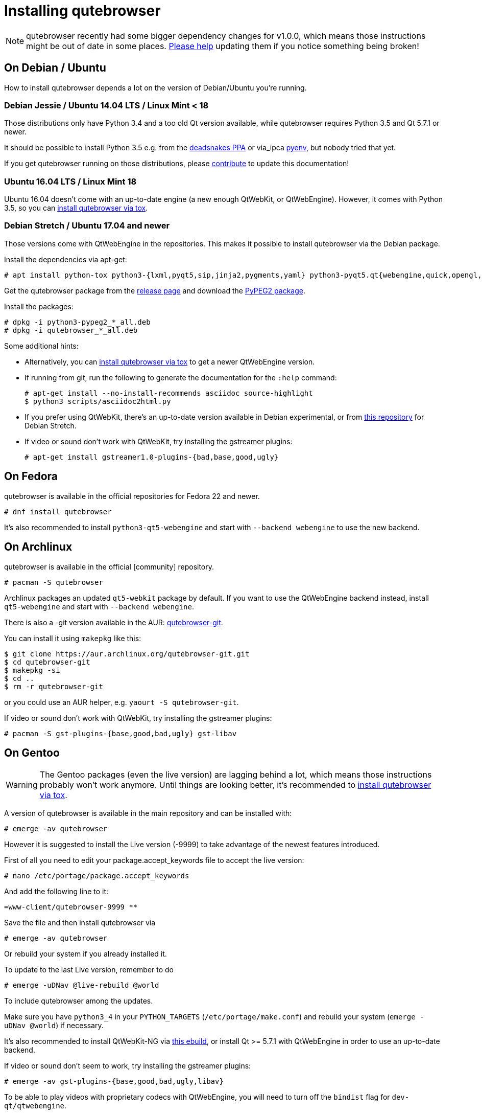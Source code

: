 Installing qutebrowser
======================

toc::[]

NOTE: qutebrowser recently had some bigger dependency changes for v1.0.0, which
means those instructions might be out of date in some places.
https://github.com/qutebrowser/qutebrowser/blob/master/doc/contributing.asciidoc[Please help]
updating them if you notice something being broken!

On Debian / Ubuntu
------------------

How to install qutebrowser depends a lot on the version of Debian/Ubuntu you're
running.

Debian Jessie / Ubuntu 14.04 LTS / Linux Mint < 18
~~~~~~~~~~~~~~~~~~~~~~~~~~~~~~~~~~~~~~~~~~~~~~~~~~

Those distributions only have Python 3.4 and a too old Qt version available,
while qutebrowser requires Python 3.5 and Qt 5.7.1 or newer.

It should be possible to install Python 3.5 e.g. from the
https://launchpad.net/~deadsnakes/+archive/ubuntu/ppa[deadsnakes PPA] or via_ipca
https://github.com/pyenv/pyenv[pyenv], but nobody tried that yet.

If you get qutebrowser running on those distributions, please
https://github.com/qutebrowser/qutebrowser/blob/master/doc/contributing.asciidoc[contribute]
to update this documentation!

Ubuntu 16.04 LTS / Linux Mint 18
~~~~~~~~~~~~~~~~~~~~~~~~~~~~~~~~

Ubuntu 16.04 doesn't come with an up-to-date engine (a new enough QtWebKit, or
QtWebEngine). However, it comes with Python 3.5, so you can
<<tox,install qutebrowser via tox>>.

Debian Stretch / Ubuntu 17.04 and newer
~~~~~~~~~~~~~~~~~~~~~~~~~~~~~~~~~~~~~~~

Those versions come with QtWebEngine in the repositories. This makes it possible
to install qutebrowser via the Debian package.

Install the dependencies via apt-get:

----
# apt install python-tox python3-{lxml,pyqt5,sip,jinja2,pygments,yaml} python3-pyqt5.qt{webengine,quick,opengl,sql} libqt5sql5-sqlite
----

Get the qutebrowser package from the
https://github.com/qutebrowser/qutebrowser/releases[release page] and download
the https://qutebrowser.org/python3-pypeg2_2.15.2-1_all.deb[PyPEG2 package].

Install the packages:

----
# dpkg -i python3-pypeg2_*_all.deb
# dpkg -i qutebrowser_*_all.deb
----

Some additional hints:

- Alternatively, you can <<tox,install qutebrowser via tox>> to get a newer
  QtWebEngine version.
- If running from git, run the following to generate the documentation for the
  `:help` command:
+
----
# apt-get install --no-install-recommends asciidoc source-highlight
$ python3 scripts/asciidoc2html.py
----

- If you prefer using QtWebKit, there's an up-to-date version available in
  Debian experimental, or from http://repo.paretje.be/unstable/[this repository]
  for Debian Stretch.
- If video or sound don't work with QtWebKit, try installing the gstreamer plugins:
+
----
# apt-get install gstreamer1.0-plugins-{bad,base,good,ugly}
----

On Fedora
---------

qutebrowser is available in the official repositories for Fedora 22 and newer.

----
# dnf install qutebrowser
----

It's also recommended to install `python3-qt5-webengine` and start with `--backend
webengine` to use the new backend.

On Archlinux
------------

qutebrowser is available in the official [community] repository.

----
# pacman -S qutebrowser
----

Archlinux packages an updated `qt5-webkit` package by default. If you want to
use the QtWebEngine backend instead, install `qt5-webengine` and start with
`--backend webengine`.

There is also a -git version available in the AUR:
https://aur.archlinux.org/packages/qutebrowser-git/[qutebrowser-git].

You can install it using `makepkg` like this:

----
$ git clone https://aur.archlinux.org/qutebrowser-git.git
$ cd qutebrowser-git
$ makepkg -si
$ cd ..
$ rm -r qutebrowser-git
----

or you could use an AUR helper, e.g. `yaourt -S qutebrowser-git`.

If video or sound don't work with QtWebKit, try installing the gstreamer plugins:

----
# pacman -S gst-plugins-{base,good,bad,ugly} gst-libav
----

On Gentoo
---------

WARNING: The Gentoo packages (even the live version) are lagging behind a lot, which means those instructions probably won't work anymore. Until things are looking better, it's recommended to <<tox,install qutebrowser via tox>>.

A version of qutebrowser is available in the main repository and can be installed with:

----
# emerge -av qutebrowser
----

However it is suggested to install the Live version (-9999) to take advantage
of the newest features introduced.

First of all you need to edit your package.accept_keywords file to accept the live
version:

----
# nano /etc/portage/package.accept_keywords
----

And add the following line to it:

 =www-client/qutebrowser-9999 **

Save the file and then install qutebrowser via

----
# emerge -av qutebrowser
----

Or rebuild your system if you already installed it.

To update to the last Live version, remember to do

----
# emerge -uDNav @live-rebuild @world
----

To include qutebrowser among the updates.

Make sure you have `python3_4` in your `PYTHON_TARGETS`
(`/etc/portage/make.conf`) and rebuild your system (`emerge -uDNav @world`) if
necessary.

It's also recommended to install QtWebKit-NG via
https://gist.github.com/annulen/309569fb61e5d64a703c055c1e726f71[this ebuild],
or install Qt >= 5.7.1 with QtWebEngine in order to use an up-to-date backend.

If video or sound don't seem to work, try installing the gstreamer plugins:

----
# emerge -av gst-plugins-{base,good,bad,ugly,libav}
----

To be able to play videos with proprietary codecs with QtWebEngine, you will
need to turn off the `bindist` flag for `dev-qt/qtwebengine`.

See the https://wiki.gentoo.org/wiki/Qutebrowser#USE_flags[Gentoo Wiki] for
more information.


On Void Linux
-------------

qutebrowser is available in the official repositories and can be installed
with:

----
# xbps-install qutebrowser
----

It's currently recommended to install `python3-PyQt5-webengine` and
`python3-PyQt5-opengl`, then start with `--backend webengine` to use the new
backend.

On NixOS
--------

Nixpkgs collection contains `pkgs.qutebrowser` since June 2015. You can install
it with:

----
$ nix-env -i qutebrowser
----

It's recommended to install `qt5.qtwebengine` and start with
`--backend webengine` to use the new backend.

On openSUSE
-----------

There are prebuilt RPMs available at https://software.opensuse.org/download.html?project=network&package=qutebrowser[OBS].

On OpenBSD
----------

qutebrowser is in http://cvsweb.openbsd.org/cgi-bin/cvsweb/ports/www/qutebrowser/[OpenBSD ports].

Install the package:

----
# pkg_add qutebrowser
----

Or alternatively, use the ports system :

----
# cd /usr/ports/www/qutebrowser
# make install
----

On Windows
----------

There are different ways to install qutebrowser on Windows:

Prebuilt binaries
~~~~~~~~~~~~~~~~~

Prebuilt standalone packages and installers
https://github.com/qutebrowser/qutebrowser/releases[are built] for every
release.

https://chocolatey.org/packages/qutebrowser[Chocolatey package]
~~~~~~~~~~~~~~~~~~~~~~~~~~~~~~~~~~~~~~~~~~~~~~~~~~~~~~~~~~~~~~~

* PackageManagement PowerShell module
----
PS C:\> Install-Package qutebrowser
----
* Chocolatey's client
----
C:\> choco install qutebrowser
----

Manual install
~~~~~~~~~~~~~~

* Use the installer from http://www.python.org/downloads[python.org] to get
Python 3 (be sure to install pip).
* Use the installer from
http://www.riverbankcomputing.com/software/pyqt/download5[Riverbank computing]
to get Qt and PyQt5.
* Install https://testrun.org/tox/latest/index.html[tox] via
https://pip.pypa.io/en/latest/[pip]:

----
$ pip install tox
----

Then <<tox,install qutebrowser via tox>>.

On macOS
--------

Prebuilt binary
~~~~~~~~~~~~~~~

The easiest way to install qutebrowser on macOS is to use the prebuilt `.app`
files from the
https://github.com/qutebrowser/qutebrowser/releases[release page].

This binary is also available through the
https://caskroom.github.io/[Homebrew Cask] package manager:

----
$ brew cask install qutebrowser
----

Manual Install
~~~~~~~~~~~~~~

Alternatively, you can install the dependencies via a package manager (like
http://brew.sh/[Homebrew] or https://www.macports.org/[MacPorts]) and run
qutebrowser from source.

==== Homebrew

----
$ brew install qt5
$ pip3 install qutebrowser
----

Homebrew's builds of Qt and PyQt no longer include QtWebKit - if you need
QtWebKit support, it is necessary to build from source. The build takes several
hours on an average laptop.

----
$ brew install qt5 --with-qtwebkit
$ brew install -s pyqt5
$ pip3 install qutebrowser
----

Packagers
---------

There are example .desktop and icon files provided. They would go in the
standard location for your distro (`/usr/share/applications` and
`/usr/share/pixmaps` for example).

The normal `setup.py install` doesn't install these files, so you'll have to do
it as part of the packaging process.

[[tox]]
Installing qutebrowser with tox
-------------------------------

First of all, clone the repository using http://git-scm.org/[git] and switch
into the repository folder:

----
$ git clone https://github.com/qutebrowser/qutebrowser.git
$ cd qutebrowser
----


Then run tox inside the qutebrowser repository to set up a
https://docs.python.org/3/library/venv.html[virtual environment]:

----
$ tox -e mkvenv-pypi
----

If your distribution uses OpenSSL 1.1 (like Debian Stretch or Archlinux), you'll
need to set `LD_LIBRARY_PATH` to the OpenSSL 1.0 directory
(`export LD_LIBRARY_PATH=/usr/lib/openssl-1.0` on Archlinux) before starting
qutebrowser.

Alternatively, you can use `tox -e mkvenv` (without `-pypi`) to symlink your
local Qt install instead of installing PyQt in the virtualenv. However, unless
you have QtWebKit-NG or QtWebEngine available, qutebrowser will use the legacy
QtWebKit backend.

On Windows, run `tox -e 'mkvenv-win' instead, however make sure that ONLY
Python3 is in your PATH before running tox.

This installs all needed Python dependencies in a `.venv` subfolder.

You can then create a simple wrapper script to start qutebrowser somewhere in
your `$PATH` (e.g. `/usr/local/bin/qutebrowser` or `~/bin/qutebrowser`):

----
#!/bin/bash
~/path/to/qutebrowser/.venv/bin/python3 -m qutebrowser "$@"
----

Updating
~~~~~~~~

When you updated your local copy of the code (e.g. by pulling the git repo, or
extracting a new version), the virtualenv should automatically use the updated
code. However, if dependencies got added, this won't be reflected in the
virtualenv. Thus it's recommended to run the following command to recreate the
virtualenv:

----
$ tox -r -e mkvenv-pypi
----
